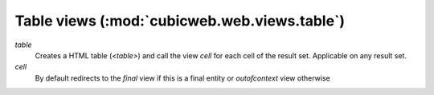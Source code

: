 Table views (:mod:`cubicweb.web.views.table`)
----------------------------------------------

*table*
    Creates a HTML table (`<table>`) and call the view `cell` for each cell of
    the result set. Applicable on any result set.

*cell*
    By default redirects to the `final` view if this is a final entity or
    `outofcontext` view otherwise
